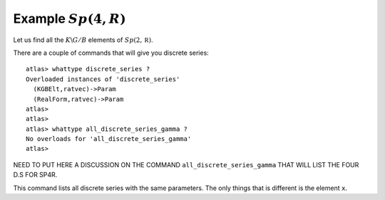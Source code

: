Example :math:`Sp(4,R)`
=======================

Let us find all the :math:`K\backslash G/B` elements of
:math:`Sp(2,\mathbb R)`. 


There are a couple of commands that will
give you discrete series::

   atlas> whattype discrete_series ?
   Overloaded instances of 'discrete_series'
     (KGBElt,ratvec)->Param
     (RealForm,ratvec)->Param
   atlas>
   atlas>
   atlas> whattype all_discrete_series_gamma ?
   No overloads for 'all_discrete_series_gamma'
   atlas>

NEED TO PUT HERE A DISCUSSION ON THE COMMAND ``all_discrete_series_gamma``
THAT WILL LIST THE FOUR D.S FOR SP4R.

This command lists all discrete series with the same parameters. The only things that is different is the element ``x``.




